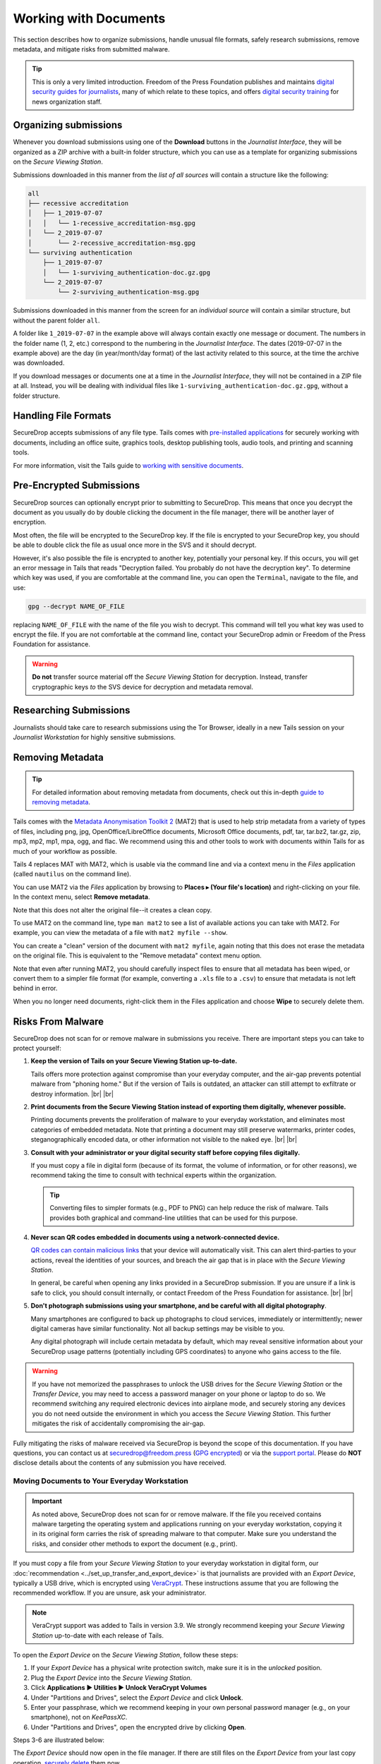 Working with Documents
======================

This section describes how to organize submissions, handle unusual file formats,
safely research submissions, remove metadata, and mitigate risks from
submitted malware.

.. tip::

   This is only a very limited introduction. Freedom of the Press Foundation
   publishes and maintains `digital security guides for journalists <https://freedom.press/training/>`__,
   many of which relate to these topics, and offers `digital security training <https://freedom.press/training/request-training/>`__
   for news organization staff.

Organizing submissions
~~~~~~~~~~~~~~~~~~~~~~

Whenever you download submissions using one of the **Download** buttons in the
*Journalist Interface*, they will be organized as a ZIP archive with a built-in
folder structure, which you can use as a template for organizing submissions on
the *Secure Viewing Station*.

Submissions downloaded in this manner from the *list of all sources* will
contain a structure like the following:

.. code:: sh

    all
    ├── recessive accreditation
    │   ├── 1_2019-07-07
    │   │   └── 1-recessive_accreditation-msg.gpg
    │   └── 2_2019-07-07
    │       └── 2-recessive_accreditation-msg.gpg
    └── surviving authentication
        ├── 1_2019-07-07
        │   └── 1-surviving_authentication-doc.gz.gpg
        └── 2_2019-07-07
            └── 2-surviving_authentication-msg.gpg

Submissions downloaded in this manner from the screen for an *individual source*
will contain a similar structure, but without the parent folder ``all``.

A folder like ``1_2019-07-07`` in the example above will always contain exactly
one message or document. The numbers in the folder name (1, 2, etc.) correspond
to the numbering in the *Journalist Interface*. The dates (2019-07-07 in the
example above) are the day (in year/month/day format) of the last activity
related to this source, at the time the archive was downloaded.

If you download messages or documents one at a time in the *Journalist
Interface*, they will not be contained in a ZIP file at all. Instead, you will
be dealing with individual files like ``1-surviving_authentication-doc.gz.gpg``,
without a folder structure.

Handling File Formats
~~~~~~~~~~~~~~~~~~~~~

SecureDrop accepts submissions of any file type. Tails comes with
`pre-installed applications <https://tails.boum.org/doc/about/features/index.en.html>`__
for securely working with documents, including an office suite, graphics
tools, desktop publishing tools, audio tools, and printing and scanning tools.

For more information, visit the Tails guide to `working with sensitive documents`_.

Pre-Encrypted Submissions
~~~~~~~~~~~~~~~~~~~~~~~~~

SecureDrop sources can optionally encrypt prior to submitting to SecureDrop.
This means that once you decrypt the document as you usually do by double
clicking the document in the file manager, there will be another layer of
encryption.

Most often, the file will be encrypted to the SecureDrop key. If the file is
encrypted to your SecureDrop key, you should be able to double click the file as
usual once more in the SVS and it should decrypt.

However, it's also possible the file is encrypted to another key, potentially
your personal key. If this occurs, you will get an error message in Tails that
reads "Decryption failed. You probably do not have the decryption key".
To determine which key was used, if you are comfortable at the command line, you
can open the ``Terminal``, navigate to the file, and use:

.. code:: sh

  gpg --decrypt NAME_OF_FILE

replacing ``NAME_OF_FILE`` with the name of the file you wish to decrypt. This
command will tell you what key was used to encrypt the file. If you are not
comfortable at the command line, contact your SecureDrop admin or
Freedom of the Press Foundation for assistance.

.. warning:: **Do not** transfer source material off the *Secure Viewing Station*
             for decryption. Instead, transfer cryptographic keys *to* the SVS
             device for decryption and metadata removal.

Researching Submissions
~~~~~~~~~~~~~~~~~~~~~~~

Journalists should take care to research submissions using the Tor
Browser, ideally in a new Tails session on your *Journalist Workstation* for
highly sensitive submissions.

.. _removing_metadata:

Removing Metadata
~~~~~~~~~~~~~~~~~

.. tip:: For detailed information about removing metadata from documents, check
   out this in-depth `guide to removing metadata`_.

Tails comes with the `Metadata Anonymisation Toolkit 2`_ (MAT2) that
is used to help strip metadata from a variety of types of files,
including png, jpg, OpenOffice/LibreOffice documents, Microsoft Office
documents, pdf, tar, tar.bz2, tar.gz, zip, mp3, mp2, mp1, mpa, ogg,
and flac. We recommend using this and other tools to work with documents within
Tails for as much of your workflow as possible.

Tails 4 replaces MAT with MAT2, which is usable via the command line and via a
context menu in the *Files* application (called ``nautilus`` on the command
line).

You can use MAT2 via the *Files* application by browsing to **Places ▸
(Your file's location)** and right-clicking on your file. In the context
menu, select **Remove metadata**.

|mat2 context menu|

Note that this does not alter the original file--it creates a clean copy.

|mat2 cleaned|

To use MAT2 on the command line, type ``man mat2`` to see a list of available
actions you can take with MAT2. For example, you can view the metadata of a
file with ``mat2 myfile --show``.

|mat2 cli show|

You can create a "clean" version of the document with ``mat2 myfile``, again
noting that this does not erase the metadata on the original file. This is
equivalent to the "Remove metadata" context menu option.

Note that even after running MAT2, you should carefully inspect files to ensure
that all metadata has been wiped, or convert them to a simpler file format (for
example, converting a ``.xls`` file to a ``.csv``) to ensure that metadata is
not left behind in error.

When you no longer need documents, right-click them in the Files application
and choose **Wipe** to securely delete them.

|Wiping documents|

.. _`guide to removing metadata`: https://freedom.press/training/everything-you-wanted-know-about-media-metadata-were-afraid-ask/

.. _malware_risks:

Risks From Malware
~~~~~~~~~~~~~~~~~~
SecureDrop does not scan for or remove malware in submissions you receive. There
are important steps you can take to protect yourself:

1. **Keep the version of Tails on your Secure Viewing Station up-to-date.**

   Tails offers more protection against compromise than your everyday computer,
   and the air-gap prevents potential malware from "phoning home." But if the
   version of Tails is outdated, an attacker can still attempt to exfiltrate
   or destroy information.
   |br| |br|

2. **Print documents from the Secure Viewing Station instead of exporting them
   digitally, whenever possible.**

   Printing documents prevents the proliferation of malware to your everyday
   workstation, and eliminates most categories of embedded metadata. Note that
   printing a document may still preserve watermarks, printer codes,
   steganographically encoded data, or other information not visible to the
   naked eye.
   |br| |br|

3. **Consult with your administrator or your digital security staff before
   copying files digitally.**

   If you must copy a file in digital form (because of its format, the volume
   of information, or for other reasons), we recommend taking the time to
   consult with technical experts within the organization.

   .. tip::

      Converting files to simpler formats (e.g., PDF to PNG) can help reduce the
      risk of malware. Tails provides both graphical and command-line utilities
      that can be used for this purpose.

4. **Never scan QR codes embedded in documents using a network-connected
   device.**

   `QR codes can contain malicious links`_ that your device will automatically
   visit. This can alert third-parties to your actions, reveal the identities
   of your sources, and breach the air gap that is in place with the
   *Secure Viewing Station*. 

   In general, be careful when opening any links provided in a SecureDrop
   submission. If you are unsure if a link is safe to click, you should
   consult internally, or contact Freedom of the Press Foundation for
   assistance.
   |br| |br|

5. **Don't photograph submissions using your smartphone, and be careful with all
   digital photography**.

   Many smartphones are configured to back up photographs to cloud services,
   immediately or intermittently; newer digital cameras have similar
   functionality. Not all backup settings may be visible to you.

   Any digital photograph will include certain metadata by default, which may
   reveal sensitive information about your SecureDrop usage patterns
   (potentially including GPS coordinates) to anyone who gains access
   to the file.

.. warning::

   If you have not memorized the passphrases to unlock the USB drives
   for the *Secure Viewing Station* or the *Transfer Device*, you may need
   to access a password manager on your phone or laptop to do so. We
   recommend switching any required electronic devices into airplane mode,
   and securely storing any devices you do not need outside the environment
   in which you access the *Secure Viewing Station*. This further mitigates
   the risk of accidentally compromising the air-gap.

Fully mitigating the risks of malware received via SecureDrop is beyond the
scope of this documentation. If you have questions, you can contact us at
securedrop@freedom.press (`GPG encrypted <https://securedrop.org/sites/default/files/fpf-email.asc>`__)
or via the `support portal <https://support.freedom.press/>`__. Please do **NOT**
disclose details about the contents of any submission you have received.

.. _`QR codes can contain malicious links`: https://securedrop.org/news/security-advisory-do-not-scan-qr-codes-submitted-through-securedrop-connected-devices
.. _`working with sensitive documents`: https://tails.boum.org/doc/sensitive_documents/index.en.html
.. _`Metadata Anonymisation Toolkit 2`: https://mat.boum.org/

Moving Documents to Your Everyday Workstation
---------------------------------------------

.. important::

   As noted above, SecureDrop does not scan for or remove malware. If the file
   you received contains malware targeting the operating system and applications
   running on your everyday workstation, copying it in its original form carries
   the risk of spreading malware to that computer. Make sure you understand the
   risks, and consider other methods to export the document (e.g., print).

If you must copy a file from your *Secure Viewing Station* to your everyday
workstation in digital form, our :doc:`recommendation <../set_up_transfer_and_export_device>`
is that journalists are provided with an *Export Device*, typically a USB drive,
which is encrypted using `VeraCrypt <https://www.veracrypt.fr/en/Home.html>`__.
These instructions assume that you are following the recommended workflow.
If you are unsure, ask your administrator.

.. note::

   VeraCrypt support was added to Tails in version 3.9. We strongly recommend
   keeping your *Secure Viewing Station* up-to-date with each release of Tails.

To open the *Export Device* on the *Secure Viewing Station*, follow these steps:

1. If your *Export Device* has a physical write protection switch, make sure
   it is in the *unlocked* position.
2. Plug the *Export Device* into the *Secure Viewing Station*.
3. Click **Applications ▶ Utilities ▶ Unlock VeraCrypt Volumes**
4. Under "Partitions and Drives", select the *Export Device* and click
   **Unlock**.
5. Enter your passphrase, which we recommend keeping in your own personal
   password manager (e.g., on your smartphone), not on *KeePassXC*.
6. Under "Partitions and Drives", open the encrypted drive by clicking
   **Open**.

Steps 3-6 are illustrated below:

|Unlock VeraCrypt in Tails 1|

|Unlock VeraCrypt in Tails 2|

|Unlock VeraCrypt in Tails 3|

|Unlock VeraCrypt in Tails 4|

The *Export Device* should now open in the file manager. If there are still
files on the *Export Device* from your last copy operation,
`securely delete <https://tails.boum.org/doc/encryption_and_privacy/secure_deletion/index.en.html#index3h1>`__
them now.

Copy the file or files you want to access on your everyday workstation to the
*Export Device* using the file manager.

.. note:

Decrypting and Preparing to Publish
-----------------------------------

.. note::

   To decrypt a VeraCrypt drive on a Windows or Mac workstation, you need
   to have the *VeraCrypt* software installed. If you are unsure if you have the
   software installed or how to use it, ask your administrator, or see
   the `Freedom of the Press Foundation guide <https://freedom.press/training/encryption-toolkit-media-makers/veracrypt-guide/>`__
   for working with VeraCrypt.

To access the *Export Device* on your everyday workstation, follow these steps:

1. If your *Export Device* has a physical write protection switch, make sure it
   is in the *locked* position.
2. Plug the *Export Device* into your everyday workstation.
3. Launch the *VeraCrypt* application.
4. Click **Select Device** and select the *Export Device*, then click **OK**.
5. Click **Mount**.
6. Enter the passphrase for your *Export Device*. You should find this in your
   own personal password manager.
7. Open the *Export Device* in your operating system's file manager, and copy
   the contents of interest to your everyday workstation.

As a security precaution, we recommend deleting the files on the *Export
Device* after each copy operation. If you are using write protection, you have to perform this step on the *Secure Viewing Station* to get the security benefits of write protection.

When you are done, switch back to the *VeraCrypt* window, and click **Dismount**.

You are now ready to write articles and blog posts, edit video and
audio, and begin publishing important, high-impact work!

.. tip:: Check out our SecureDrop :doc:`Promotion Guide
         <../getting_the_most_out_of_securedrop>` to read about
         encouraging sources to use SecureDrop.

Deleting submissions and source accounts
----------------------------------------

As part of routine SecureDrop usage, we recommend that you establish data retention
practices consistent with your organization's threat model, data lifecycle and data
retention policies. Regularly deleting submissions and source accounts can
mitigate risks in the event that your SecureDrop servers or a source's account
details are compromised.

To delete sources, first select them in the list of all sources in the
*Journalist Interface*, then click the **Delete** button. You will be
given a choice to delete all messages and files for the selected sources, or to
delete the source accounts.

|Delete sources|

If you delete messages and files for a source, the source will continue to appear
in the list of sources in the *Journalist Interface*, and they will still be able
to log into the *Source Interface* using their codename. Consider using this
option as part of regular deletion of reviewed submissions, especially if you
are not sure that all communication with the source has concluded.

.. note::

   If you delete all messages and files, that includes all replies you have sent
   to the source, even if the source has not seen them yet. You will still be
   able to send new replies.

If you delete the entire source account, the source will not be able to log
in again using their codename, and all information about them will be
destroyed. Consider using this option if it is clear that all communication
with the source has concluded, or if the source has requested that all information
about them and their submissions should be removed.

You can more selectively delete source submissions and journalist replies by
clicking the source's two-word designation in the list of all sources. You will
see a list of source messages (filenames end with ``-msg.gpg``), file submissions
(filenames end with ``-doc.gz.gpg``) and journalist replies (filenames end with
``--reply.gpg``).

Select the source data you wish to delete, then click the **Delete** button.
You will be prompted for confirmation.

|Delete individual submissions|

From the same page, you also have the option to delete the entire source
account. To do so, click the button labeled **Delete Source Account** at the
bottom of the page. You will be prompted for confirmation.

|Delete source account|


.. |Delete sources| image:: ../images/manual/screenshots/journalist-delete_sources.png
   :alt: Example source page after sources were selected and the 'Delete' button clicked. Two buttons are visible: 'Files and Messages' and 'Source Accounts'.
.. |Delete individual submissions| image:: ../images/manual/screenshots/journalist-delete_submissions.png
   :alt: Example source page displaying a dialog box that asks for confirmation before deleting the selected submissions.
.. |Delete source account| image:: ../images/manual/screenshots/journalist-delete_source_account.png
   :alt: Example source page displaying a dialog box that asks for confirmation before deleting the source account.

.. |mat2 context menu| image:: ../images/manual/screenshots/mat2_context_menu.png
   :alt: Files application displaying the menu that opens after a right-click on a file. The 'Remove metadata' entry is selected.
.. |mat2 cleaned| image:: ../images/manual/screenshots/mat2_cleaned.png
   :alt: Files application displaying a cleaned image file next to its original version.
.. |mat2 cli show| image:: ../images/manual/screenshots/mat2_cli_show.png
   :alt: Terminal application displaying the metadata of a file.

.. |Wiping documents| image:: ../images/manual/viewing5.png
   :alt: Files application displaying the menu that opens after a right-click on a file. The 'Wipe' entry is selected.
.. |Unlock VeraCrypt in Tails 1| image:: ../images/manual/unlock_veracrypt_in_tails_1.png
   :alt: The Applications menu on the Tails desktop. The 'Unlock VeraCrypt Volumes' entry is selected.
.. |Unlock VeraCrypt in Tails 2| image:: ../images/manual/unlock_veracrypt_in_tails_2.png
   :alt: Dialog box called 'Unlock VeraCrypt Volumes'. It displays an 'Unlock' button next to a drive name.
.. |Unlock VeraCrypt in Tails 3| image:: ../images/manual/unlock_veracrypt_in_tails_3.png
   :alt: Dialog box asking for a passphrase to unlock a VeraCrypt volume. The 'Unlock VeraCrypt Volumes' dialog box can be seen underneath.
.. |Unlock VeraCrypt in Tails 4| image:: ../images/manual/unlock_veracrypt_in_tails_4.png
   :alt: Dialog box called 'Unlock VeraCrypt Volumes'. It displays an 'Open' button next to a drive name.
.. |br| raw:: html

    <br>
